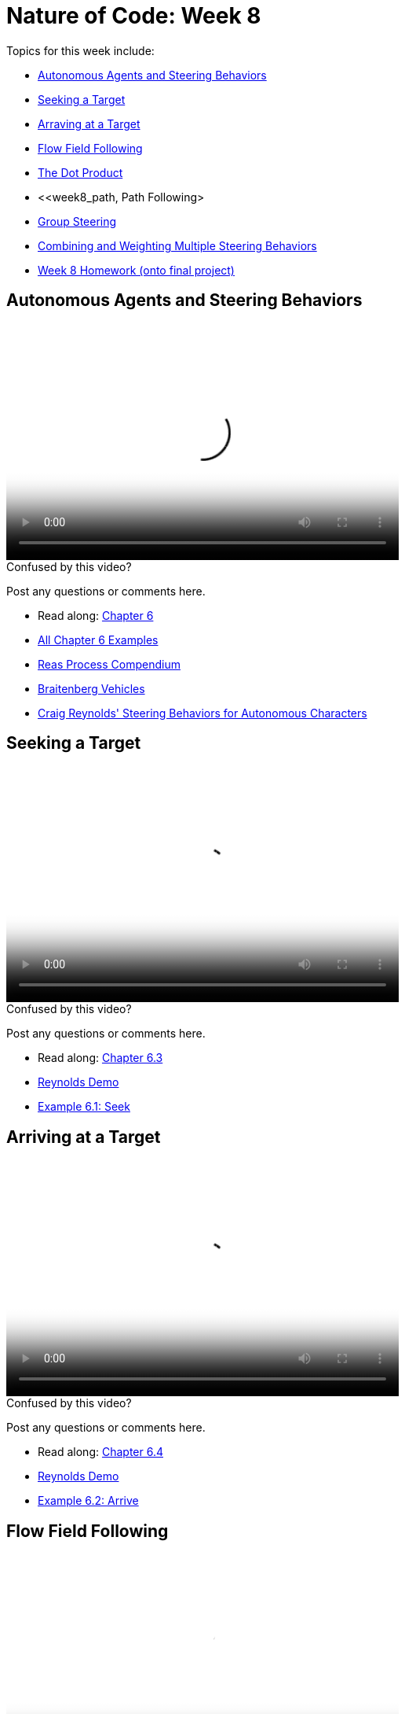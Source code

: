 [[week8]]
[preface]
= Nature of Code: Week 8

Topics for this week include:

* <<week8_steering,Autonomous Agents and Steering Behaviors>>
* <<week8_seek, Seeking a Target>>
* <<week8_arrive, Arraving at a Target>>
* <<week8_flow, Flow Field Following>>
* <<week8_dot, The Dot Product>>
* <<week8_path, Path Following>
* <<week8_group, Group Steering>>
* <<week8_combining, Combining and Weighting Multiple Steering Behaviors>>

* <<week8_homework, Week 8 Homework (onto final project)>>

[[week8_steering]]
[preface]
== Autonomous Agents and Steering Behaviors

video::http://player.vimeo.com/video/63089178[height='300', width='500', poster='generic_video.png']

[[week8_video1]]
[role="shoutout"]
.Confused by this video?
****
Post any questions or comments here.
****

* Read along: http://natureofcode.com/book/chapter-6-autonomous-agents/[Chapter 6]
* https://github.com/shiffman/The-Nature-of-Code-Examples/tree/master/Processing/chp6_agents[All Chapter 6 Examples]

* https://vimeo.com/22955812[Reas Process Compendium]
* http://books.google.com/books/?id=7KkUAT_q_sQC[Braitenberg Vehicles]
* http://www.red3d.com/cwr/steer/[Craig Reynolds' Steering Behaviors for Autonomous Characters]

[[week8_seek]]
[preface]
== Seeking a Target

video::http://player.vimeo.com/video/63089177[height='300', width='500', poster='generic_video.png']

[[week8_video2]]
[role="shoutout"]
.Confused by this video?
****
Post any questions or comments here.
****

* Read along: http://natureofcode.com/book/chapter-6-autonomous-agents/#chapter06_section3[Chapter 6.3]
* http://www.red3d.com/cwr/steer/SeekFlee.html[Reynolds Demo]
* https://github.com/shiffman/The-Nature-of-Code-Examples/tree/master/Processing/chp6_agents/NOC_6_01_Seek[Example 6.1: Seek]

[[week8_arrive]]
[preface]
== Arriving at a Target

video::http://player.vimeo.com/video/63089179[height='300', width='500', poster='generic_video.png']

[[week8_video3]]
[role="shoutout"]
.Confused by this video?
****
Post any questions or comments here.
****

* Read along: http://natureofcode.com/book/chapter-6-autonomous-agents/#chapter06_section4[Chapter 6.4]
* http://www.red3d.com/cwr/steer/Arrival.html[Reynolds Demo]
* https://github.com/shiffman/The-Nature-of-Code-Examples/tree/master/Processing/chp6_agents/NOC_6_02_Arrive[Example 6.2: Arrive]

[[week8_flow]]
[preface]
== Flow Field Following

video::http://player.vimeo.com/video/63101109[height='300', width='500', poster='generic_video.png']

[[week8_video4]]
[role="shoutout"]
.Confused by this video?
****
Post any questions or comments here.
****

* Read along: http://natureofcode.com/book/chapter-6-autonomous-agents/#chapter06_section6[Chapter 6.6]
* http://www.red3d.com/cwr/steer/FlowFollow.html[Reynolds Demo]
* https://github.com/shiffman/The-Nature-of-Code-Examples/tree/master/Processing/chp6_agents/NOC_6_04_Flowfield[Example 6.4: Flow Field Following]
* https://github.com/shiffman/The-Nature-of-Code-Examples/tree/master/Processing/chp6_agents/Exercise_6_08_FlowField3DNoise[Exercise 6.8: Flow Field 3D Noise]

[[week8_dot]]
[preface]
== Vector Dot Product

video::http://player.vimeo.com/video/63101108[height='300', width='500', poster='generic_video.png']

[[week8_video5]]
[role="shoutout"]
.Confused by this video?
****
Post any questions or comments here.
****

* Read along: http://natureofcode.com/book/chapter-6-autonomous-agents/#chapter06_section7[Chapter 6.7]
* http://en.wikipedia.org/wiki/Dot_product[Dot Product Wikipedia]
* https://github.com/shiffman/The-Nature-of-Code-Examples/tree/master/Processing/chp6_agents/Exercise_6_09_AngleBetween[Exercise 6.9: Angle Between]
* https://github.com/shiffman/The-Nature-of-Code-Examples/tree/master/Processing/chp6_agents/SimpleScalarProjection[Simple Scalar Projection demo]


[[week8_path]]
[preface]
== Path Following

video::http://player.vimeo.com/video/63101108[height='300', width='500', poster='generic_video.png']

[[week8_video6]]
[role="shoutout"]
.Confused by this video?
****
Post any questions or comments here.
****

* Read along: http://natureofcode.com/book/chapter-6-autonomous-agents/#chapter06_section8[Chapter 6.8]
* http://www.red3d.com/cwr/steer/PathFollow.html[Reynolds Demo]
* https://github.com/shiffman/The-Nature-of-Code-Examples/tree/master/Processing/chp6_agents/NOC_6_05_PathFollowingSimple[Example 6.5: Simple Path Following (straight line)]
* https://github.com/shiffman/The-Nature-of-Code-Examples/tree/master/Processing/chp6_agents/NOC_6_06_PathFollowing[Example 6.6: Path Following (with multi-point path)]

[[week8_group]]
[preface]
== Group Steering Behaviors

video::http://player.vimeo.com/video/63928275[height='300', width='500', poster='generic_video.png']

[[week8_video7]]
[role="shoutout"]
.Confused by this video?
****
Post any questions or comments here.
****

* Read along: http://natureofcode.com/book/chapter-6-autonomous-agents/#chapter06_section11[Chapter 6.11]
* http://www.red3d.com/cwr/steer/Doorway.html[Doorway Reynolds Demo]
* http://www.red3d.com/cwr/steer/CrowdPath.html[Crowd Path Following Reynolds Demo]
* https://github.com/shiffman/The-Nature-of-Code-Examples/tree/master/Processing/chp6_agents/Alignment[Alignment Example]
* https://github.com/shiffman/The-Nature-of-Code-Examples/tree/master/Processing/chp6_agents/NOC_6_07_Separation[Example 6.7: Separation]

[[week8_combining]]
[preface]
== Combining Multiple Steering Behaviors

video::http://player.vimeo.com/video/63928274[height='300', width='500', poster='generic_video.png']

[[week8_video8]]
[role="shoutout"]
.Confused by this video?
****
Post any questions or comments here.
****

* Read along: http://natureofcode.com/book/chapter-6-autonomous-agents/#chapter06_section12[Chapter 6.12]
* http://www.red3d.com/cwr/boids/[Craig Reynolds Boids]

* https://github.com/shiffman/The-Nature-of-Code-Examples/tree/master/Processing/chp6_agents/NOC_6_08_SeparationAndSeek[Example 6.8: Separation and Seek]
* https://github.com/shiffman/The-Nature-of-Code-Examples/tree/master/Processing/chp6_agents/Exercise_6_13_CrowdPathFollowing[Exercise 6.13: Crowd Path Following]
* https://github.com/shiffman/The-Nature-of-Code-Examples/tree/master/Processing/chp6_agents/NOC_6_09_Flocking[Example 6.9: Flocking]
* https://github.com/shiffman/The-Nature-of-Code-Examples/tree/master/Processing/chp6_agents/Exercise_6_17_View[Exercise 6.17: Flake "View" Rule]


[[week8_homework]]
[preface]
== Homework Week 8

For the remainder of this semester you should be working on your final project.  We'll do this in three stages.

1. Final Project Experimentation -- Create several quick and dirty sketches that implement the beginnings or seeds of an idea.
2. Final Project Proposal -- develop a plan and proposal.
3. Final Project -- Build the final project and present in class!

For your week 8 homework, do #1 above.   We'll worry about #2 and #3 later. If you are stuck for an idea, I'll include below a long list of suggestions for exercises that might lead you towards an idea from the material in chapters 6-8.

[[homework_week8_links]]
[role="shoutout"]
.Post your homework
****
Post a link to your homework assignment here.
****

* Steering Behaviors
** Implement seeking a moving target, often referred to as “pursuit.“  In this case, your desired velocity won't point towards the object's current location, rather its “future“ location as extrapolated based on its current velocity.
** Create a sketch where a Vehicle's maximum force and maximum speed do not remain constant, but rather vary according to environmental factors.
** Create a flow field that changes over time
** Create a flow field based on image data
** Expand the path following example to have a path that changes over time.  Can the points that define the path itself have their own steering behaviors?
** Create something inspired by Braitenberg's Vehicles
* Flocking
** Implement Flake's "View" rule, described in Computational Beauty of Nature
** Create a flocking simulation where all of the parameters (separation weight, cohesion weight, alignment weight, maximum force, maximum speed) change over time.  They could be controlled by Perlin noise or by user interaction.
** Build a creature with countless steering behaviors (as many as you can reasonably add).  Think about ways to vary the weights of these behaviors so that you can dial those behaviors up and down, mixing and matching on the fly.    How are creatures' initial weights set?  What rules drive how the weights change over time?
** Use applyForce() in Box2D or addForce() in Toxiclibs to create a flocking simulation in one of those physics engines
** Complex systems can be nested.  Can you design a single creature out of a flock of boids?  And can you then make a flock of those creatures?
* Cellular Automata
** Combine CA with the flocking example -- what happens if you assign each boid a "state" which influences its behavior?
** Consider the state of a cell to be its color.  What types of image processing filters can you create using the principles of Cellular Automata?
** Develop your own rules for a Cellular Automata, 1D or 2D.   This could be something completely made up or a simulation of real-world phenomena.  For example, forest fires: [http://en.wikipedia.org/wiki/Forest-fire_model[http://en.wikipedia.org/wiki/Forest-fire_model]] or Predator, Prey [p. 191 of Computational Beauty of Nature.]
** Develop an alternative "Game of Life" with time as factor, i.e. what does it mean for a cell to be "alive" or "dead" for many frames in a row.
* Fractals
** Build a fractal structure with physics.  For each with make a fractal tree where branch of the tree is two toxiclibs particles connected with a spring. How can you get the tree to stand up and not fall down?
** Use an L-system as a set of instructions for creating objects stored in an ArrayList. Use trigonometry and vector math to perform the rotations instead of matrix transformations (much like in the Koch curve example).